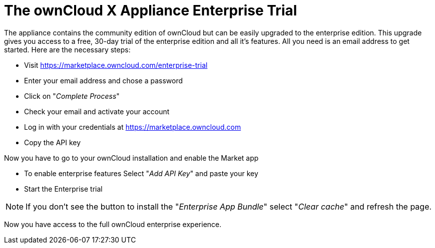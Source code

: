 = The ownCloud X Appliance Enterprise Trial
:page-aliases: appliance/enterprise_trial.adoc

The appliance contains the community edition of ownCloud but can be easily upgraded to the enterprise edition. 
This upgrade gives you access to a free, 30-day trial of the enterprise edition and all it's features. 
All you need is an email address to get started. 
Here are the necessary steps:

- Visit https://marketplace.owncloud.com/enterprise-trial
- Enter your email address and chose a password
- Click on "_Complete Process_"
- Check your email and activate your account
- Log in with your credentials at https://marketplace.owncloud.com
- Copy the API key

Now you have to go to your ownCloud installation and enable the Market app

- To enable enterprise features Select "_Add API Key_" and paste your key
- Start the Enterprise trial

NOTE: If you don't see the button to install the "_Enterprise App Bundle_" select "_Clear cache_" and refresh the page.

Now you have access to the full ownCloud enterprise experience.
